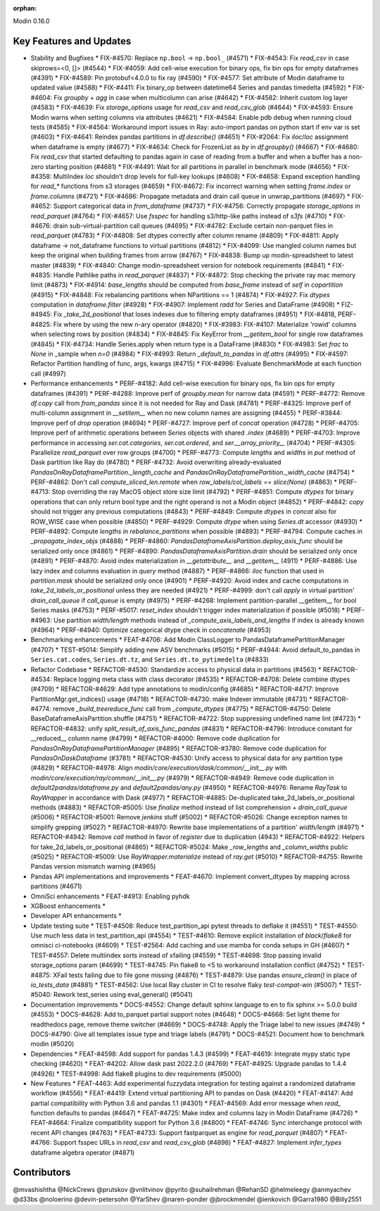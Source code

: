 :orphan:

Modin 0.16.0

Key Features and Updates
------------------------

* Stability and Bugfixes
  * FIX-#4570: Replace ``np.bool`` -> ``np.bool_`` (#4571)
  * FIX-#4543: Fix `read_csv` in case skiprows=<0, []> (#4544)
  * FIX-#4059: Add cell-wise execution for binary ops, fix bin ops for empty dataframes (#4391)
  * FIX-#4589: Pin protobuf<4.0.0 to fix ray (#4590)
  * FIX-#4577: Set attribute of Modin dataframe to updated value (#4588)
  * FIX-#4411: Fix binary_op between datetime64 Series and pandas timedelta (#4592)
  * FIX-#4604: Fix `groupby` + `agg` in case when multicolumn can arise (#4642)
  * FIX-#4582: Inherit custom log layer (#4583)
  * FIX-#4639: Fix `storage_options` usage for `read_csv` and `read_csv_glob` (#4644)
  * FIX-#4593: Ensure Modin warns when setting columns via attributes (#4621)
  * FIX-#4584: Enable pdb debug when running cloud tests (#4585)
  * FIX-#4564: Workaround import issues in Ray: auto-import pandas on python start if env var is set (#4603)
  * FIX-#4641: Reindex pandas partitions in `df.describe()` (#4651)
  * FIX-#2064: Fix `iloc`/`loc` assignment when dataframe is empty (#4677)
  * FIX-#4634: Check for FrozenList as `by` in `df.groupby()` (#4667)
  * FIX-#4680: Fix `read_csv` that started defaulting to pandas again in case of reading from a buffer and when a buffer has a non-zero starting position (#4681)
  * FIX-#4491: Wait for all partitions in parallel in benchmark mode (#4656)
  * FIX-#4358: MultiIndex `loc` shouldn't drop levels for full-key lookups (#4608)
  * FIX-#4658: Expand exception handling for `read_*` functions from s3 storages (#4659)
  * FIX-#4672: Fix incorrect warning when setting `frame.index` or `frame.columns` (#4721)
  * FIX-#4686: Propagate metadata and drain call queue in unwrap_partitions (#4697)
  * FIX-#4652: Support categorical data in `from_dataframe` (#4737)
  * FIX-#4756: Correctly propagate `storage_options` in `read_parquet` (#4764)
  * FIX-#4657: Use `fsspec` for handling s3/http-like paths instead of `s3fs` (#4710)
  * FIX-#4676: drain sub-virtual-partition call queues (#4695)
  * FIX-#4782: Exclude certain non-parquet files in `read_parquet` (#4783)
  * FIX-#4808: Set dtypes correctly after column rename (#4809)
  * FIX-#4811: Apply dataframe -> not_dataframe functions to virtual partitions (#4812)
  * FIX-#4099: Use mangled column names but keep the original when building frames from arrow (#4767)
  * FIX-#4838: Bump up modin-spreadsheet to latest master (#4839)
  * FIX-#4840: Change modin-spreadsheet version for notebook requirements (#4841)
  * FIX-#4835: Handle Pathlike paths in `read_parquet` (#4837)
  * FIX-#4872: Stop checking the private ray mac memory limit (#4873)
  * FIX-#4914: `base_lengths` should be computed from `base_frame` instead of `self` in `copartition` (#4915)
  * FIX-#4848: Fix rebalancing partitions when NPartitions == 1 (#4874)
  * FIX-#4927: Fix `dtypes` computation in `dataframe.filter` (#4928)
  * FIX-#4907: Implement `radd` for Series and DataFrame (#4908)
  * FIZ-#4945: Fix `_take_2d_positional` that loses indexes due to filtering empty dataframes (#4951)
  * FIX-#4818, PERF-#4825: Fix where by using the new n-ary operator (#4820)
  * FIX-#3983: FIX-#4107: Materialize 'rowid' columns when selecting rows by position (#4834)
  * FIX-#4845: Fix KeyError from `__getitem_bool` for single row dataframes (#4845)
  * FIX-#4734: Handle Series.apply when return type is a DataFrame (#4830)
  * FIX-#4983: Set `frac` to `None` in _sample when `n=0` (#4984)
  * FIX-#4993: Return `_default_to_pandas` in `df.attrs` (#4995)
  * FIX-#4597: Refactor Partition handling of func, args, kwargs (#4715)
  * FIX-#4996: Evaluate BenchmarkMode at each function call (#4997)
* Performance enhancements
  * PERF-#4182: Add cell-wise execution for binary ops, fix bin ops for empty dataframes (#4391)
  * PERF-#4288: Improve perf of `groupby.mean` for narrow data (#4591)
  * PERF-#4772: Remove `df.copy` call from `from_pandas` since it is not needed for Ray and Dask (#4781)
  * PERF-#4325: Improve perf of multi-column assignment in `__setitem__` when no new column names are assigning (#4455)
  * PERF-#3844: Improve perf of `drop` operation (#4694)
  * PERF-#4727: Improve perf of `concat` operation (#4728)
  * PERF-#4705: Improve perf of arithmetic operations between `Series` objects with shared `.index` (#4689)
  * PERF-#4703: Improve performance in accessing `ser.cat.categories`, `ser.cat.ordered`, and `ser.__array_priority__` (#4704)
  * PERF-#4305: Parallelize `read_parquet` over row groups (#4700)
  * PERF-#4773: Compute `lengths` and `widths` in `put` method of Dask partition like Ray do (#4780)
  * PERF-#4732: Avoid overwriting already-evaluated `PandasOnRayDataframePartition._length_cache` and `PandasOnRayDataframePartition._width_cache` (#4754)
  * PERF-#4862: Don't call `compute_sliced_len.remote` when `row_labels/col_labels == slice(None)` (#4863)
  * PERF-#4713: Stop overriding the ray MacOS object store size limit (#4792)
  * PERF-#4851: Compute `dtypes` for binary operations that can only return bool type and the right operand is not a Modin object (#4852)
  * PERF-#4842: `copy` should not trigger any previous computations (#4843)
  * PERF-#4849: Compute `dtypes` in `concat` also for ROW_WISE case when possible (#4850)
  * PERF-#4929: Compute `dtype` when using `Series.dt` accessor (#4930)
  * PERF-#4892: Compute `lengths` in `rebalance_partitions` when possible (#4893)
  * PERF-#4794: Compute caches in `_propagate_index_objs` (#4888)
  * PERF-#4860: `PandasDataframeAxisPartition.deploy_axis_func` should be serialized only once (#4861)
  * PERF-#4890: `PandasDataframeAxisPartition.drain` should be serialized only once (#4891)
  * PERF-#4870: Avoid index materialization in `__getattribute__` and `__getitem__` (4911)
  * PERF-#4886: Use lazy index and columns evaluation in `query` method (#4887)
  * PERF-#4866: `iloc` function that used in `partition.mask` should be serialized only once (#4901)
  * PERF-#4920: Avoid index and cache computations in `take_2d_labels_or_positional` unless they are needed (#4921)
  * PERF-#4999: don't call `apply` in virtual partition' `drain_call_queue` if `call_queue` is empty (#4975)
  * PERF-#4268: Implement partition-parallel __getitem__ for bool Series masks (#4753)
  * PERF-#5017: `reset_index` shouldn't trigger index materialization if possible (#5018)
  * PERF-#4963: Use partition `width/length` methods instead of `_compute_axis_labels_and_lengths` if index is already known (#4964)
  * PERF-#4940: Optimize categorical dtype check in `concatenate` (#4953)
* Benchmarking enhancements
  * FEAT-#4706: Add Modin ClassLogger to PandasDataframePartitionManager (#4707)
  * TEST-#5014: Simplify adding new ASV benchmarks (#5015)
  * PERF-#4944: Avoid default_to_pandas in ``Series.cat.codes``, ``Series.dt.tz``, and ``Series.dt.to_pytimedelta`` (#4833)
* Refactor Codebase
  * REFACTOR-#4530: Standardize access to physical data in partitions (#4563)
  * REFACTOR-#4534: Replace logging meta class with class decorator (#4535)
  * REFACTOR-#4708: Delete combine dtypes (#4709)
  * REFACTOR-#4629: Add type annotations to modin/config (#4685)
  * REFACTOR-#4717: Improve PartitionMgr.get_indices() usage (#4718)
  * REFACTOR-#4730: make Indexer immutable (#4731)
  * REFACTOR-#4774: remove `_build_treereduce_func` call from `_compute_dtypes` (#4775)
  * REFACTOR-#4750: Delete BaseDataframeAxisPartition.shuffle (#4751)
  * REFACTOR-#4722: Stop suppressing undefined name lint (#4723)
  * REFACTOR-#4832: unify `split_result_of_axis_func_pandas` (#4831)
  * REFACTOR-#4796: Introduce constant for __reduced__ column name (#4799)
  * REFACTOR-#4000: Remove code duplication for `PandasOnRayDataframePartitionManager` (#4895)
  * REFACTOR-#3780: Remove code duplication for `PandasOnDaskDataframe` (#3781)
  * REFACTOR-#4530: Unify access to physical data for any partition type (#4829)
  * REFACTOR-#4978: Align `modin/core/execution/dask/common/__init__.py` with `modin/core/execution/ray/common/__init__.py` (#4979)
  * REFACTOR-#4949: Remove code duplication in `default2pandas/dataframe.py` and `default2pandas/any.py` (#4950)
  * REFACTOR-#4976: Rename `RayTask` to `RayWrapper` in accordance with Dask (#4977)
  * REFACTOR-#4885: De-duplicated take_2d_labels_or_positional methods (#4883)
  * REFACTOR-#5005: Use `finalize` method instead of list comprehension + `drain_call_queue` (#5006)
  * REFACTOR-#5001: Remove `jenkins` stuff (#5002)
  * REFACTOR-#5026: Change exception names to simplify grepping (#5027)
  * REFACTOR-#4970: Rewrite base implementations of a partition' `width/length` (#4971)  
  * REFACTOR-#4942: Remove `call` method in favor of `register` due to duplication (4943)
  * REFACTOR-#4922: Helpers for take_2d_labels_or_positional (#4865)
  * REFACTOR-#5024: Make `_row_lengths` and `_column_widths` public (#5025)
  * REFACTOR-#5009: Use `RayWrapper.materialize` instead of `ray.get` (#5010)
  * REFACTOR-#4755: Rewrite Pandas version mismatch warning (#4965)
* Pandas API implementations and improvements
  * FEAT-#4670: Implement convert_dtypes by mapping across partitions (#4671)
* OmniSci enhancements
  * FEAT-#4913: Enabling pyhdk
* XGBoost enhancements
  *
* Developer API enhancements
  *
* Update testing suite
  * TEST-#4508: Reduce test_partition_api pytest threads to deflake it (#4551)
  * TEST-#4550: Use much less data in test_partition_api (#4554)
  * TEST-#4610: Remove explicit installation of `black`/`flake8` for omnisci ci-notebooks (#4609)
  * TEST-#2564: Add caching and use mamba for conda setups in GH (#4607)
  * TEST-#4557: Delete multiindex sorts instead of xfailing (#4559)
  * TEST-#4698: Stop passing invalid storage_options param (#4699)
  * TEST-#4745: Pin flake8 to <5 to workaround installation conflict (#4752)
  * TEST-#4875: XFail tests failing due to file gone missing (#4876)
  * TEST-#4879: Use pandas `ensure_clean()` in place of `io_tests_data` (#4881)
  * TEST-#4562: Use local Ray cluster in CI to resolve flaky `test-compat-win` (#5007)
  * TEST-#5040: Rework test_series using eval_general() (#5041)
* Documentation improvements
  * DOCS-#4552: Change default sphinx language to en to fix sphinx >= 5.0.0 build (#4553)
  * DOCS-#4628: Add to_parquet partial support notes (#4648)
  * DOCS-#4668: Set light theme for readthedocs page, remove theme switcher (#4669)
  * DOCS-#4748: Apply the Triage label to new issues (#4749)
  * DOCS-#4790: Give all templates issue type and triage labels (#4791)
  * DOCS-#4521: Document how to benchmark modin (#5020)
* Dependencies
  * FEAT-#4598: Add support for pandas 1.4.3 (#4599)
  * FEAT-#4619: Integrate mypy static type checking (#4620)
  * FEAT-#4202: Allow dask past 2022.2.0 (#4769)
  * FEAT-#4925: Upgrade pandas to 1.4.4 (#4926)
  * TEST-#4998: Add flake8 plugins to dev requirements (#5000)
* New Features
  * FEAT-4463: Add experimental fuzzydata integration for testing against a randomized dataframe workflow (#4556)
  * FEAT-#4419: Extend virtual partitioning API to pandas on Dask (#4420)
  * FEAT-#4147: Add partial compatibility with Python 3.6 and pandas 1.1 (#4301)
  * FEAT-#4569: Add error message when `read_` function defaults to pandas (#4647)
  * FEAT-#4725: Make index and columns lazy in Modin DataFrame (#4726)
  * FEAT-#4664: Finalize compatibility support for Python 3.6 (#4800)
  * FEAT-#4746: Sync interchange protocol with recent API changes (#4763)
  * FEAT-#4733: Support fastparquet as engine for `read_parquet` (#4807)
  * FEAT-#4766: Support fsspec URLs in `read_csv` and `read_csv_glob` (#4898)
  * FEAT-#4827: Implement `infer_types` dataframe algebra operator (#4871)

Contributors
------------
@mvashishtha
@NickCrews
@prutskov
@vnlitvinov
@pyrito
@suhailrehman
@RehanSD
@helmeleegy
@anmyachev
@d33bs
@noloerino
@devin-petersohn
@YarShev
@naren-ponder
@jbrockmendel
@ienkovich
@Garra1980
@Billy2551
